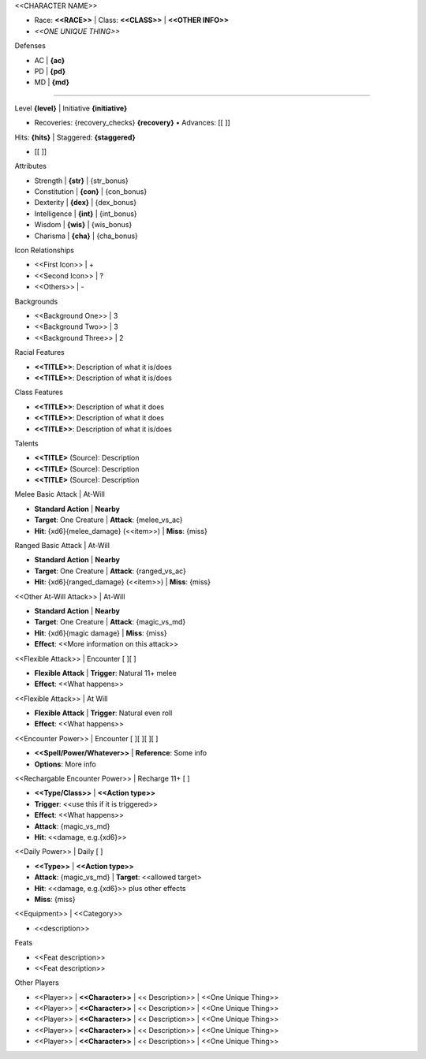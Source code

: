 .. script::
   level=1
   str=14; con=12; dex=15; int=10; wis=8; cha=13

   ac_bonus=0; pd_bonus=0; md_bonus=0
   melee_bonus=0; ranged_bonus=0; magic_bonus=0

   # Class definitions
   melee_stat='str'; ranged_stat='dex'; magic_stat='int'
   hits_per_level=8; recovery_dice='d8'; recoveries=8
   base_ac=12; base_pd=11; base_md=10

.. section:: columns=2
.. block::   title-style=big

<<CHARACTER NAME>>

.. block::   title-style=default-title

- Race: **<<RACE>>**     | Class: **<<CLASS>>** | **<<OTHER INFO>>**
- *<<ONE UNIQUE THING>>*

.. block::   method=attributes

Defenses

- AC | **{ac}**
- PD | **{pd}**
- MD | **{md}**

----------------------------------------------------------------------------------------------------

.. block::   method=table

Level **{level}** | Initiative **{initiative}**

- Recoveries: {recovery_checks} **{recovery}** • Advances:  [[         ]]

Hits: **{hits}** | Staggered: **{staggered}**

- [[                     ]]

.. section:: columns=3
.. image::   index=1
.. block::   method=attributes

Attributes

- Strength     | **{str}** | {str_bonus}
- Constitution | **{con}** | {con_bonus}
- Dexterity    | **{dex}** | {dex_bonus}
- Intelligence | **{int}** | {int_bonus}
- Wisdom       | **{wis}** | {wis_bonus}
- Charisma     | **{cha}** | {cha_bonus}

.. block::   method=table

Icon Relationships

- <<First Icon>>  | +
- <<Second Icon>> | ?
- <<Others>>      | -

Backgrounds

- <<Background One>>   | 3
- <<Background Two>>   | 3
- <<Background Three>> | 2

Racial Features

- **<<TITLE>>**: Description of what it is/does
- **<<TITLE>>**: Description of what it is/does

Class Features

- **<<TITLE>>**: Description of what it does
- **<<TITLE>>**: Description of what it does
- **<<TITLE>>**: Description of what it is/does

Talents

- **<<TITLE>** (Source): Description
- **<<TITLE>** (Source): Description
- **<<TITLE>** (Source): Description

.. block::   style=green

Melee Basic Attack | At-Will

- **Standard Action**                     | **Nearby**
- **Target**: One Creature                | **Attack**: {melee_vs_ac}
- **Hit**: {xd6}{melee_damage} (<<item>>) | **Miss**: {miss}

Ranged Basic Attack | At-Will

- **Standard Action**                      | **Nearby**
- **Target**: One Creature                 | **Attack**: {ranged_vs_ac}
- **Hit**: {xd6}{ranged_damage} (<<item>>) | **Miss**: {miss}

<<Other At-Will Attack>> | At-Will

- **Standard Action**                             | **Nearby**
- **Target**: One Creature                        | **Attack**: {magic_vs_md}
- **Hit**: {xd6}{magic damage}                    | **Miss**: {miss}
- **Effect**: <<More information on this attack>>

.. block::   style=orange

<<Flexible Attack>> | Encounter [ ][ ]

- **Flexible Attack**          | **Trigger**: Natural 11+ melee
- **Effect**: <<What happens>>

<<Flexible Attack>> | At Will

- **Flexible Attack**          | **Trigger**: Natural even roll
- **Effect**: <<What happens>>

.. block::   style=red

<<Encounter Power>> | Encounter [ ][ ][ ][ ]

- **<<Spell/Power/Whatever>>** | **Reference**: Some info
- **Options**: More info

<<Rechargable Encounter Power>> | Recharge 11+ [ ]

- **<<Type/Class>>**                           | **<<Action type>>**
- **Trigger**: <<use this if it is triggered>>
- **Effect**: <<What happens>>
- **Attack**: {magic_vs_md}
- **Hit**: <<damage, e.g.{xd6}>>

.. block::   style=black

<<Daily Power>> | Daily [ ]

- **<<Type>>**                                      | **<<Action type>>**
- **Attack**: {magic_vs_md}                         | **Target**: <<allowed target>
- **Hit**: <<damage, e.g.{xd6}>> plus other effects
- **Miss**: {miss}

.. block::   style=blue

<<Equipment>> | <<Category>>

- <<description>>

Feats

- <<Feat description>>
- <<Feat description>>

.. section:: columns=1
.. block::   style=green

Other Players

- <<Player>> | **<<Character>>** | << Description>> | <<One Unique Thing>>
- <<Player>> | **<<Character>>** | << Description>> | <<One Unique Thing>>
- <<Player>> | **<<Character>>** | << Description>> | <<One Unique Thing>>
- <<Player>> | **<<Character>>** | << Description>> | <<One Unique Thing>>
- <<Player>> | **<<Character>>** | << Description>> | <<One Unique Thing>>

.. styles::
   default-block
     border:none effect:rough
   big
     text-color:#a00 font-family:Almendra font-size:40 background:none
   blue
     background:#eef
   black
     background:#eee
   green
     background:#efe
   red
     background:#fdd
   orange
     background:#fc4

.. script::
   str_bonus = FLOOR((str-10)/2)
   con_bonus = FLOOR((con-10)/2)
   dex_bonus = FLOOR((dex-10)/2)
   int_bonus = FLOOR((int-10)/2)
   wis_bonus = FLOOR((wis-10)/2)
   cha_bonus = FLOOR((cha-10)/2)

   xd4 = level + 'd4'
   xd6 = level + 'd6'
   xd8 = level + 'd8'
   xd10 = level + 'd10'
   xd12 = level + 'd12'

   # Bonus multipliers at level 6+ and level 8+
   damage_multiplier = 1 + (level>5) + (level>8)
   hit_multiplier = 2 + level + MAX(0, level-5) + 2*MAX(0, level-8)

   hits = FLOOR((hits_per_level + con_bonus) * hit_multiplier)
   staggered = FLOOR(hits/2)
   ac = base_ac + ac_bonus + level + MIDDLE(con_bonus, dex_bonus, wis_bonus)
   pd = base_pd + pd_bonus + level + MIDDLE(str_bonus, con_bonus, dex_bonus)
   md = base_md + md_bonus + level + MIDDLE(int_bonus, wis_bonus, cha_bonus)

   recovery = JOIN(level, recovery_dice)
   recovery_checks = "[ ]" * recoveries

   initiative = ±(dex_bonus + level)
   IF initiative == 0 THEN initiative = '+0'

   melee = VARIABLE(melee_stat + '_bonus') + melee_bonus + level
   ranged = VARIABLE(ranged_stat + '_bonus') + ranged_bonus + level
   magic = VARIABLE(magic_stat + '_bonus') + magic_bonus + level

   melee_damage = ±(VARIABLE(melee_stat + '_bonus') * damage_multiplier + melee_bonus)
   ranged_damage = ±(VARIABLE(ranged_stat + '_bonus') * damage_multiplier + ranged_bonus)
   magic_damage = ±(VARIABLE(magic_stat + '_bonus') * damage_multiplier + magic_bonus)
   miss = level

   melee_vs_ac = JOIN('+', melee, ' vs. AC')
   melee_vs_pd = JOIN('+', melee, ' vs. PD')
   melee_vs_md = JOIN('+', melee, ' vs. MD')
   ranged_vs_ac = JOIN('+', ranged, ' vs. AC')
   ranged_vs_pd = JOIN('+', ranged, ' vs. PD')
   ranged_vs_md = JOIN('+', ranged, ' vs. MD')
   magic_vs_ac = JOIN('+', magic, ' vs. AC')
   magic_vs_pd = JOIN('+', magic, ' vs. PD')
   magic_vs_md = JOIN('+', magic, ' vs. MD')
